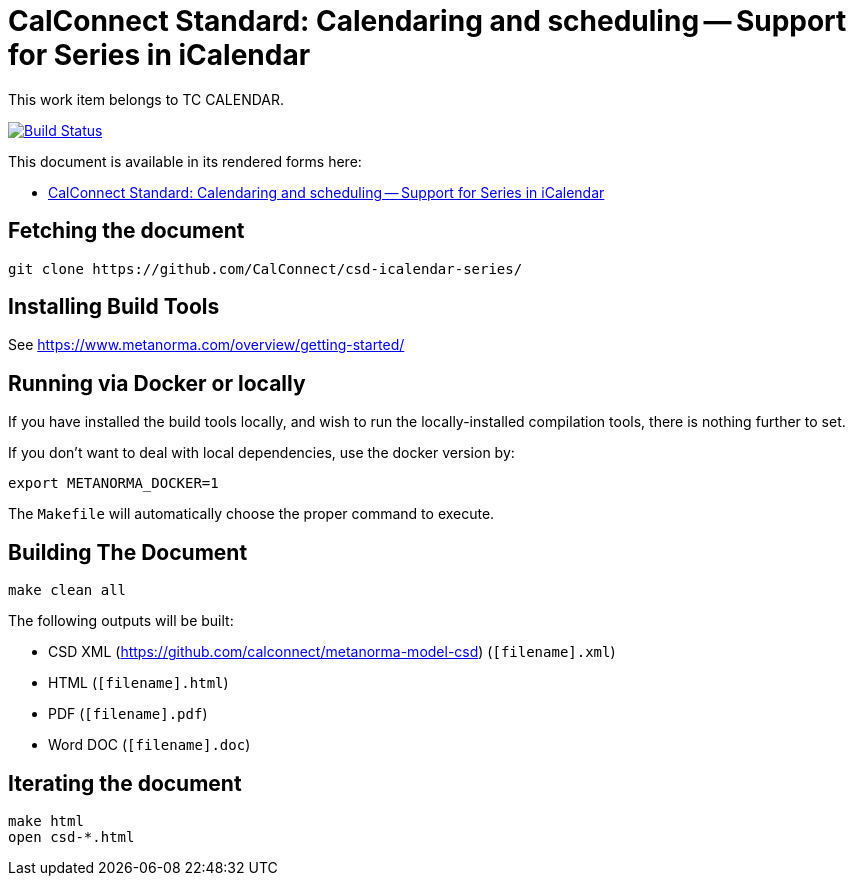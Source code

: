 :repo-name: csd-icalendar-series

= CalConnect Standard: Calendaring and scheduling -- Support for Series in iCalendar

This work item belongs to TC CALENDAR.

image:https://travis-ci.com/CalConnect/csd-icalendar-series.svg?branch=master["Build Status", link="https://travis-ci.com/CalConnect/csd-icalendar-series"]

This document is available in its rendered forms here:

* https://calconnect.github.io/csd-icalendar-series/[CalConnect Standard: Calendaring and scheduling -- Support for Series in iCalendar]


== Fetching the document

[source,sh]
----
git clone https://github.com/CalConnect/csd-icalendar-series/
----

== Installing Build Tools

See https://www.metanorma.com/overview/getting-started/


== Running via Docker or locally

If you have installed the build tools locally, and wish to run the
locally-installed compilation tools, there is nothing further to set.

If you don't want to deal with local dependencies, use the docker
version by:

[source,sh]
----
export METANORMA_DOCKER=1
----

The `Makefile` will automatically choose the proper command to
execute.


== Building The Document

[source,sh]
----
make clean all
----

The following outputs will be built:

* CSD XML (https://github.com/calconnect/metanorma-model-csd) (`[filename].xml`)
* HTML (`[filename].html`)
* PDF (`[filename].pdf`)
* Word DOC (`[filename].doc`)


== Iterating the document

[source,sh]
----
make html
open csd-*.html
----

